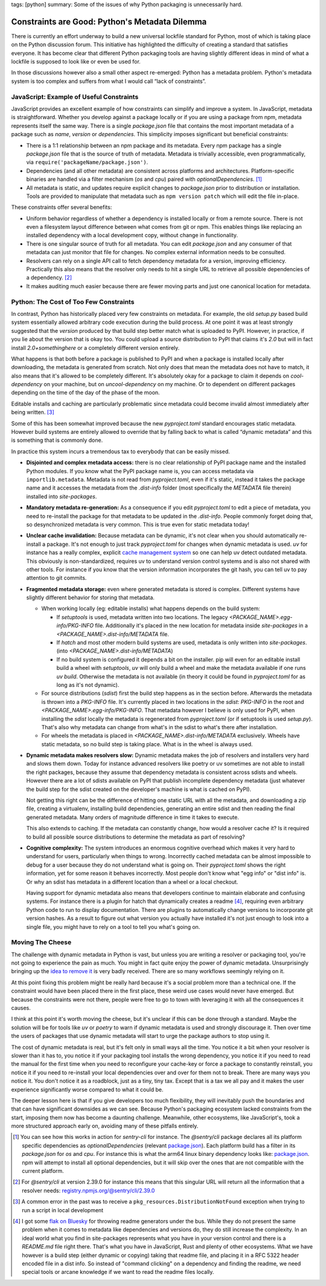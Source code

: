 tags: [python]
summary: Some of the issues of why Python packaging is unnecessarily hard.

Constraints are Good: Python's Metadata Dilemma
===============================================

There is currently an effort underway to build a new universal lockfile
standard for Python, most of which is taking place on the Python
discussion forum.  This initiative has highlighted the difficulty of
creating a standard that satisfies everyone.  It has become clear that
different Python packaging tools are having slightly different ideas in
mind of what a lockfile is supposed to look like or even be used for.

In those discussions however also a small other aspect re-emerged: Python
has a metadata problem.  Python's metadata system is too complex and
suffers from what I would call “lack of constraints”.

JavaScript: Example of Useful Constraints
-----------------------------------------

JavaScript provides an excellent example of how constraints can simplify
and improve a system.  In JavaScript, metadata is straightforward.
Whether you develop against a package locally or if you are using a
package from npm, metadata represents itself the same way.  There is a
single `package.json` file that contains the most important metadata of a
package such as `name`, `version` or `dependencies`.  This simplicity
imposes significant but beneficial constraints:

* There is a 1:1 relationship between an npm package and its metadata.
  Every npm package has a single `package.json` file that is the source of
  truth of metadata.  Metadata is trivially accessible, even
  programmatically, via ``require('packageName/package.json')``.

* Dependencies (and all other metadata) are consistent across platforms
  and architectures.  Platform-specific binaries are handled via a filter
  mechanism (`os` and `cpu`) paired with `optionalDependencies`. [1]_

* All metadata is static, and updates require explicit changes to
  `package.json` prior to distribution or installation.  Tools are
  provided to manipulate that metadata such as ``npm version patch``
  which will edit the file in-place.

These constraints offer several benefits:

* Uniform behavior regardless of whether a dependency is installed locally
  or from a remote source.  There is not even a filesystem layout difference
  between what comes from git or npm.  This enables things like replacing
  an installed dependency with a local development copy, without change in
  functionality.

* There is one singular source of truth for all metadata.  You can edit
  `package.json` and any consumer of that metadata can just monitor that
  file for changes.  No complex external information needs to be
  consulted.

* Resolvers can rely on a single API call to fetch dependency metadata for
  a version, improving efficiency.  Practically this also means that the
  resolver only needs to hit a single URL to retrieve all possible
  dependencies of a dependency. [2]_

* It makes auditing much easier because there are fewer moving parts and
  just one canonical location for metadata.

Python: The Cost of Too Few Constraints
---------------------------------------

In contrast, Python has historically placed very few constraints on
metadata.  For example, the old `setup.py` based build system essentially
allowed arbitrary code execution during the build process.  At one point
it was at least strongly suggested that the `version` produced by that
build step better match what is uploaded to PyPI.  However, in practice,
if you lie about the version that is okay too.  You could upload a source
distribution to PyPI that claims it's `2.0` but will in fact install
`2.0+somethinghere` or a completely different version entirely.

What happens is that both before a package is published to PyPI and when a
package is installed locally after downloading, the metadata is generated
from scratch.  Not only does that mean the metadata does not have to
match, it also means that it's allowed to be completely different.  It's
absolutely okay for a package to claim it depends on `cool-dependency` on
your machine, but on `uncool-dependency` on my machine.  Or to dependent
on different packages depending on the time of the day of the phase of the
moon.

Editable installs and caching are particularly problematic since metadata
could become invalid almost immediately after being written. [3]_

Some of this has been somewhat improved because the new `pyproject.toml`
standard encourages static metadata.  However build systems are entirely
allowed to override that by falling back to what is called “dynamic
metadata” and this is something that is commonly done.

In practice this system incurs a tremendous tax to everybody that can be
easily missed.

* **Disjointed and complex metadata access:** there is no clear
  relationship of PyPI package name and the installed Python modules.
  If you know what the PyPI package name is, you can access metadata via
  ``importlib.metadata``.  Metadata is not read from `pyproject.toml`,
  even if it's static, instead it takes the package name and it accesses
  the metadata from the `.dist-info` folder (most specifically the
  `METADATA` file therein) installed into `site-packages`.

* **Mandatory metadata re-generation:** As a consequence if you edit
  `pyproject.toml` to edit a piece of metadata, you need to re-install the
  package for that metadata to be updated in the `.dist-info`.  People
  commonly forget doing that, so desynchronized metadata is very common.
  This is true even for static metadata today!

* **Unclear cache invalidation:** Because metadata can be dynamic, it's not
  clear when you should automatically re-install a package.  It's not
  enough to just track `pyproject.toml` for changes when dynamic metadata
  is used.  `uv` for instance has a really complex, explicit `cache
  management system
  <https://docs.astral.sh/uv/concepts/cache/#dynamic-metadata>`__ so one
  can help uv detect outdated metadata.  This obviously is
  non-standardized, requires uv to understand version control systems and
  is also not shared with other tools.  For instance if you know that the
  version information incorporates the git hash, you can tell uv to pay
  attention to git commits.

* **Fragmented metadata storage:** even where generated metadata is stored
  is complex.  Different systems have slightly different behavior for
  storing that metadata.

  * When working locally (eg: editable installs) what happens depends
    on the build system:

    * If `setuptools` is used, metadata written into two locations.
      The legacy
      `<PACKAGE_NAME>.egg-info/PKG-INFO` file.  Additionally it's placed
      in the new location for metadata inside `site-packages` in a
      `<PACKAGE_NAME>.dist-info/METADATA` file.

    * If `hatch` and most other modern build systems are used, metadata is
      only written into `site-packages`. (into
      `<PACKAGE_NAME>.dist-info/METADATA`)

    * If no build system is configured it depends a bit on the
      installer.  pip will even for an editable install build a
      wheel with `setuptools`, `uv` will only build a wheel and make
      the metadata available if one runs `uv build`.  Otherwise the
      metadata is not available (in theory it could be found in
      `pyproject.toml` for as long as it's not dynamic).

  * For source distributions (`sdist`) first the build step happens as
    in the section before.  Afterwards the metadata is thrown into a
    `PKG-INFO` file.  It's currently placed in two locations in the
    `sdist`: `PKG-INFO` in the root and `<PACKAGE_NAME>.egg-info/PKG-INFO`.
    That metadata however I believe is only used for PyPI, when
    installing the `sdist` locally the metadata is regenerated from
    `pyproject.toml` (or if setuptools is used `setup.py`).  That's
    also why metadata can change from what's in the sdist to what's
    there after installation.

  * For wheels the metadata is placed in
    `<PACKAGE_NAME>.dist-info/METADATA` exclusively.  Wheels have
    static metadata, so no build step is taking place.  What is in the
    wheel is always used.

* **Dynamic metadata makes resolvers slow:** Dynamic metadata makes the
  job of resolvers and installers very hard and slows them down.  Today
  for instance advanced resolvers like poetry or uv sometimes are not able
  to install the right packages, because they assume that dependency
  metadata is consistent across sdists and wheels.  However there are a
  lot of sdists available on PyPI that publish incomplete dependency
  metadata (just whatever the build step for the sdist created on the
  developer's machine is what is cached on PyPI).

  Not getting this right can be the difference of hitting one static URL
  with all the metadata, and downloading a zip file, creating a
  virtualenv, installing build dependencies, generating an entire sdist
  and then reading the final generated metadata.  Many orders of magnitude
  difference in time it takes to execute.

  This also extends to caching.  If the metadata can constantly change,
  how would a resolver cache it?  Is it required to build all possible
  source distributions to determine the metadata as part of resolving?

* **Cognitive complexity:** The system introduces an enormous cognitive
  overhead which makes it very hard to understand for users, particularly
  when things to wrong.  Incorrectly cached metadata can be almost
  impossible to debug for a user because they do not understand what is
  going on.  Their `pyproject.toml` shows the right information, yet for
  some reason it behaves incorrectly.  Most people don't know what "egg
  info" or "dist info" is.  Or why an sdist has metadata in a different
  location than a wheel or a local checkout.

  Having support for dynamic metadata also means that developers continue
  to maintain elaborate and confusing systems.  For instance there is a
  plugin for hatch that dynamically creates a readme [4]_, requiring even
  arbitrary Python code to run to display documentation.  There are
  plugins to automatically change versions to incorporate git version
  hashes.  As a result to figure out what version you actually have
  installed it's not just enough to look into a single file, you might
  have to rely on a tool to tell you what's going on.

Moving The Cheese
-----------------

The challenge with dynamic metadata in Python is vast, but unless you are
writing a resolver or packaging tool, you're not going to experience the
pain as much.  You might in fact quite enjoy the power of dynamic
metadata.  Unsurprisingly bringing up the `idea to remove it
<https://discuss.python.org/t/brainstorming-eliminating-dynamic-metadata/71405>`__
is very badly received.  There are so many workflows seemingly relying on it.

At this point fixing this problem might be really hard because it's a
social problem more than a technical one.  If the constraint would have
been placed there in the first place, these weird use cases would never
have emerged.  But because the constraints were not there, people were
free to go to town with leveraging it with all the consequences it causes.

I think at this point it's worth moving the cheese, but it's unclear if
this can be done through a standard.  Maybe the solution will be for tools
like `uv` or `poetry` to warn if dynamic metadata is used and strongly
discourage it.  Then over time the users of packages that use dynamic
metadata will start to urge the package authors to stop using it.

The cost of dynamic metadata is real, but it's felt only in small ways all
the time.  You notice it a bit when your resolver is slower than it has
to, you notice it if your packaging tool installs the wrong dependency,
you notice it if you need to read the manual for the first time when you
need to reconfigure your cache-key or force a package to constantly
reinstall, you notice it if you need to re-install your local dependencies
over and over for them not to break.  There are many ways you notice it.
You don't notice it as a roadblock, just as a tiny, tiny tax.  Except that
is a tax we all pay and it makes the user experience significantly worse
compared to what it could be.

The deeper lesson here is that if you give developers too much
flexibility, they will inevitably push the boundaries and that can have
significant downsides as we can see.  Because Python's packaging ecosystem
lacked constraints from the start, imposing them now has become a daunting
challenge.  Meanwhile, other ecosystems, like JavaScript's, took a more
structured approach early on, avoiding many of these pitfalls entirely.

.. [1] You can see how this works in action for `sentry-cli` for instance.
   The `@sentry/cli` package declares all its platform specific
   dependencies as `optionalDependencies` (relevant `package.json <https://github.com/getsentry/sentry-cli/blob/e08b23ac693e8c6f24517973ca4936643b70ccd7/package.json#L33C7-L39>`__).
   Each platform build has a filter in its `package.json` for `os` and
   `cpu`.  For instance this is what the arm64 linux binary dependency
   looks like: `package.json <https://github.com/getsentry/sentry-cli/blob/e08b23ac693e8c6f24517973ca4936643b70ccd7/npm-binary-distributions/linux-arm64/package.json#L13-L19>`__.
   npm will attempt to install all optional dependencies, but it will skip
   over the ones that are not compatible with the current platform.

.. [2] For `@sentry/cli` at version 2.39.0 for instance this means that
   this singular URL will return all the information that a resolver
   needs: `registry.npmjs.org/@sentry/cli/2.39.0 <https://registry.npmjs.org/@sentry/cli>`__

.. [3] A common error in the past was to receive a ``pkg_resources.DistributionNotFound``
   exception when trying to run a script in local development

.. [4] I got some `flak on Bluesky <https://bsky.app/profile/hynek.me/post/3lbvwswpfwc2y>`__
   for throwing readme generators under the bus.  While they do not
   present the same problem when it comes to metadata like dependencies
   and versions do, they do still increase the complexity.  In an ideal
   world what you find in site-packages represents what you have in your
   version control and there is a `README.md` file right there.  That's
   what you have in JavaScript, Rust and plenty of other ecosystems.  What
   we have however is a build step (either dynamic or copying) taking that
   readme file, and placing it in a RFC 5322 header encoded file in a dist
   info.  So instead of "command clicking" on a dependency and finding the
   readme, we need special tools or arcane knowledge if we want to read
   the readme files locally.
